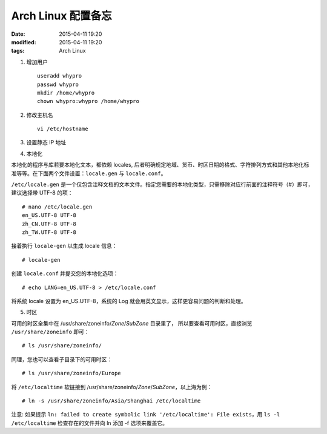 Arch Linux 配置备忘
###################

:date: 2015-04-11 19:20
:modified: 2015-04-11 19:20
:tags: Arch Linux

1. 增加用户 ::

    useradd whypro
    passwd whypro
    mkdir /home/whypro
    chown whypro:whypro /home/whypro

2. 修改主机名 ::

    vi /etc/hostname

3. 设置静态 IP 地址


4. 本地化

本地化的程序与库若要本地化文本，都依赖 locales, 后者明确规定地域、货币、时区日期的格式、字符排列方式和其他本地化标准等等。在下面两个文件设置：``locale.gen`` 与 ``locale.conf``。

``/etc/locale.gen`` 是一个仅包含注释文档的文本文件。指定您需要的本地化类型，只需移除对应行前面的注释符号（#）即可，建议选择带 UTF-8 的项： ::

    # nano /etc/locale.gen
    en_US.UTF-8 UTF-8
    zh_CN.UTF-8 UTF-8
    zh_TW.UTF-8 UTF-8

接着执行 ``locale-gen`` 以生成 locale 信息： ::

    # locale-gen

创建 ``locale.conf`` 并提交您的本地化选项： ::

    # echo LANG=en_US.UTF-8 > /etc/locale.conf

将系统 locale 设置为 en_US.UTF-8，系统的 Log 就会用英文显示，这样更容易问题的判断和处理。


5. 时区

可用的时区全集中在 /usr/share/zoneinfo/\ *Zone*\ /\ *SubZone* 目录里了，
所以要查看可用时区，直接浏览 ``/usr/share/zoneinfo`` 即可： ::

    # ls /usr/share/zoneinfo/

同理，您也可以查看子目录下的可用时区： ::

    # ls /usr/share/zoneinfo/Europe

将 ``/etc/localtime`` 软链接到 /usr/share/zoneinfo/\ *Zone*\ /\ *SubZone*\ ，以上海为例： ::

    # ln -s /usr/share/zoneinfo/Asia/Shanghai /etc/localtime

注意: 如果提示 ``ln: failed to create symbolic link '/etc/localtime': File exists``，用 ``ls -l /etc/localtime`` 检查存在的文件并向 ln 添加 -f 选项来覆盖它。
